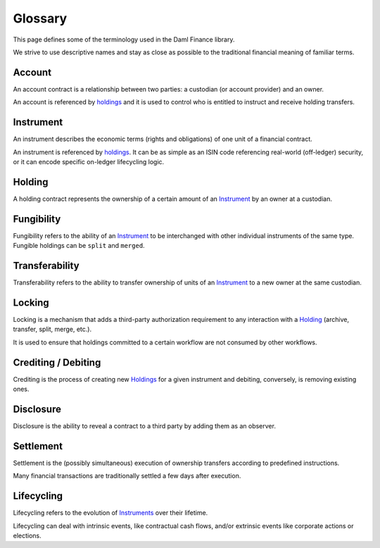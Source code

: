 .. Copyright (c) 2022 Digital Asset (Switzerland) GmbH and/or its affiliates. All rights reserved.
.. SPDX-License-Identifier: Apache-2.0

Glossary
########

This page defines some of the terminology used in the Daml Finance library.

We strive to use descriptive names and stay as close as possible to the traditional financial
meaning of familiar terms.

.. _account:

Account
-------

An account contract is a relationship between two parties: a custodian (or account provider) and an
owner.

An account is referenced by `holdings <#holding>`__ and it is used to control who is entitled to
instruct and receive holding transfers.

.. _instrument:

Instrument
----------

An instrument describes the economic terms (rights and obligations) of one unit of a financial
contract.

An instrument is referenced by `holdings <#holding>`__. It can be as simple as an ISIN code
referencing real-world (off-ledger) security, or it can encode specific on-ledger lifecycling logic.

.. _holding:

Holding
-------

A holding contract represents the ownership of a certain amount of an `Instrument <#instrument>`__
by an owner at a custodian.

.. _fungibility:

Fungibility
-----------

Fungibility refers to the ability of an `Instrument <#instrument>`__ to be interchanged with other
individual instruments of the same type. Fungible holdings can be ``split`` and ``merged``.

.. _transferability:

Transferability
---------------

Transferability refers to the ability to transfer ownership of units of an
`Instrument <#instrument>`__ to a new owner at the same custodian.

.. _locking:

Locking
-------

Locking is a mechanism that adds a third-party authorization requirement to any interaction with a
`Holding <#holding>`__ (archive, transfer, split, merge, etc.).

It is used to ensure that holdings committed to a certain workflow are not consumed by other
workflows.

Crediting / Debiting
--------------------

Crediting is the process of creating new `Holdings <#holding>`__ for a given instrument and
debiting, conversely, is removing existing ones.

Disclosure
----------

Disclosure is the ability to reveal a contract to a third party by adding them as an observer.

.. _settlement:

Settlement
----------

Settlement is the (possibly simultaneous) execution of ownership transfers according to predefined
instructions.

Many financial transactions are traditionally settled a few days after execution.

.. _lifecycling:

Lifecycling
-----------

Lifecycling refers to the evolution of `Instruments <#instrument>`__ over their lifetime.

Lifecycling can deal with intrinsic events, like contractual cash flows, and/or extrinsic events
like corporate actions or elections.
